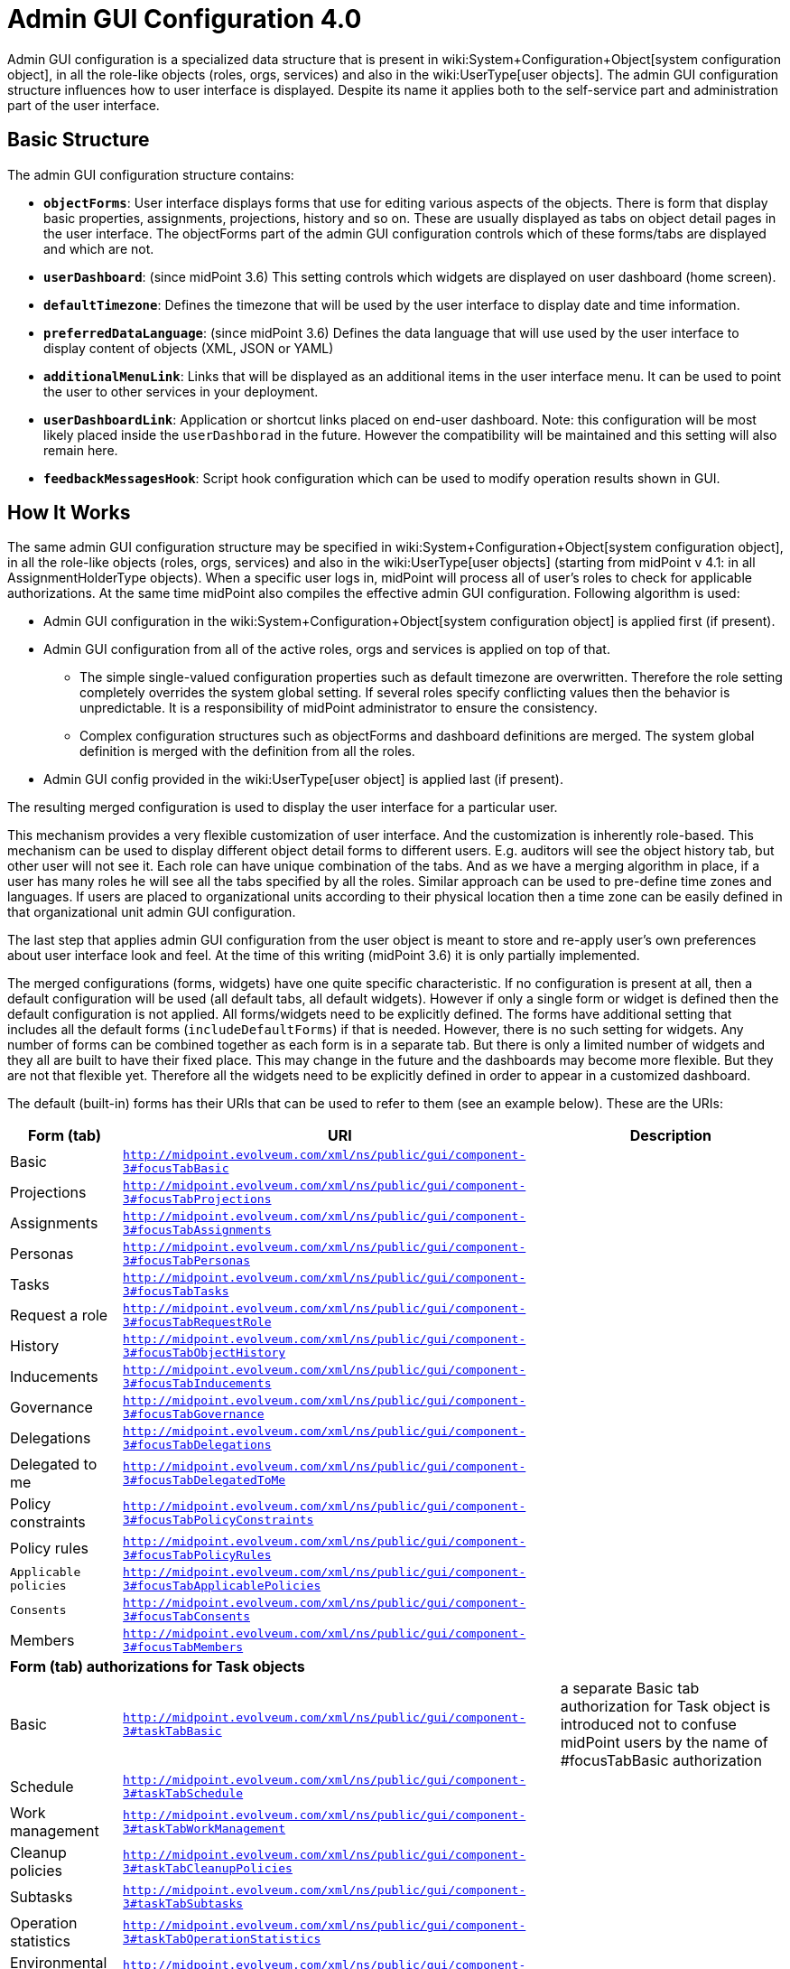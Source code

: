 = Admin GUI Configuration 4.0
:page-wiki-name: Admin GUI Configuration
:page-wiki-id: 24085280
:page-wiki-metadata-create-user: semancik
:page-wiki-metadata-create-date: 2017-02-17T11:05:38.577+01:00
:page-wiki-metadata-modify-user: honchar
:page-wiki-metadata-modify-date: 2020-03-10T12:05:23.328+01:00
:page-keywords: [ "adminGuiConfig" ]
:page-upkeep-status: yellow
:page-toc: top

Admin GUI configuration is a specialized data structure that is present in wiki:System+Configuration+Object[system configuration object], in all the role-like objects (roles, orgs, services) and also in the wiki:UserType[user objects]. The admin GUI configuration structure influences how to user interface is displayed.
Despite its name it applies both to the self-service part and administration part of the user interface.


== Basic Structure

The admin GUI configuration structure contains:

* *`objectForms`*: User interface displays forms that use for editing various aspects of the objects.
There is form that display basic properties, assignments, projections, history and so on.
These are usually displayed as tabs on object detail pages in the user interface.
The objectForms part of the admin GUI configuration controls which of these forms/tabs are displayed and which are not.

* `*userDashboard*`: (since midPoint 3.6) This setting controls which widgets are displayed on user dashboard (home screen).

* *`defaultTimezone`*: Defines the timezone that will be used by the user interface to display date and time information.

* `*preferredDataLanguage*`: (since midPoint 3.6) Defines the data language that will use used by the user interface to display content of objects (XML, JSON or YAML)

* `*additionalMenuLink*`: Links that will be displayed as an additional items in the user interface menu.
It can be used to point the user to other services in your deployment.

* *`userDashboardLink`*: Application or shortcut links placed on end-user dashboard.
Note: this configuration will be most likely placed inside the `userDashborad` in the future.
However the compatibility will be maintained and this setting will also remain here.

* *`feedbackMessagesHook`*: Script hook configuration which can be used to modify operation results shown in GUI.


== How It Works

The same admin GUI configuration structure may be specified in wiki:System+Configuration+Object[system configuration object], in all the role-like objects (roles, orgs, services) and also in the wiki:UserType[user objects] (starting from midPoint v 4.1: in all AssignmentHolderType objects).
When a specific user logs in, midPoint will process all of user's roles to check for applicable authorizations.
At the same time midPoint also compiles the effective admin GUI configuration.
Following algorithm is used:

* Admin GUI configuration in the wiki:System+Configuration+Object[system configuration object] is applied first (if present).

* Admin GUI configuration from all of the active roles, orgs and services is applied on top of that.


** The simple single-valued configuration properties such as default timezone are overwritten.
Therefore the role setting completely overrides the system global setting.
If several roles specify conflicting values then the behavior is unpredictable.
It is a responsibility of midPoint administrator to ensure the consistency.

** Complex configuration structures such as objectForms and dashboard definitions are merged.
The system global definition is merged with the definition from all the roles.



* Admin GUI config provided in the wiki:UserType[user object] is applied last (if present).

The resulting merged configuration is used to display the user interface for a particular user.

This mechanism provides a very flexible customization of user interface.
And the customization is inherently role-based.
This mechanism can be used to display different object detail forms to different users.
E.g. auditors will see the object history tab, but other user will not see it.
Each role can have unique combination of the tabs.
And as we have a merging algorithm in place, if a user has many roles he will see all the tabs specified by all the roles.
Similar approach can be used to pre-define time zones and languages.
If users are placed to organizational units according to their physical location then a time zone can be easily defined in that organizational unit admin GUI configuration.

The last step that applies admin GUI configuration from the user object is meant to store and re-apply user's own preferences about user interface look and feel.
At the time of this writing (midPoint 3.6) it is only partially implemented.

The merged configurations (forms, widgets) have one quite specific characteristic.
If no configuration is present at all, then a default configuration will be used (all default tabs, all default widgets).
However if only a single form or widget is defined then the default configuration is not applied.
All forms/widgets need to be explicitly defined.
The forms have additional setting that includes all the default forms (`includeDefaultForms`) if that is needed.
However, there is no such setting for widgets.
Any number of forms can be combined together as each form is in a separate tab.
But there is only a limited number of widgets and they all are built to have their fixed place.
This may change in the future and the dashboards may become more flexible.
But they are not that flexible yet.
Therefore all the widgets need to be explicitly defined in order to appear in a customized dashboard.

The default (built-in) forms has their URIs that can be used to refer to them (see an example below).
These are the URIs:

[%autowidth]
|===
| Form (tab) | URI | Description

| Basic
| `http://midpoint.evolveum.com/xml/ns/public/gui/component-3#focusTabBasic`
|

| Projections
| `http://midpoint.evolveum.com/xml/ns/public/gui/component-3#focusTabProjections`
|

| Assignments
| `http://midpoint.evolveum.com/xml/ns/public/gui/component-3#focusTabAssignments`
|

| Personas
| `http://midpoint.evolveum.com/xml/ns/public/gui/component-3#focusTabPersonas`
|

| Tasks
| `http://midpoint.evolveum.com/xml/ns/public/gui/component-3#focusTabTasks`
|

| Request a role
| `http://midpoint.evolveum.com/xml/ns/public/gui/component-3#focusTabRequestRole`
|

| History
| `http://midpoint.evolveum.com/xml/ns/public/gui/component-3#focusTabObjectHistory`
|

| Inducements
| `http://midpoint.evolveum.com/xml/ns/public/gui/component-3#focusTabInducements`
|

| Governance
| `http://midpoint.evolveum.com/xml/ns/public/gui/component-3#focusTabGovernance`
|

| Delegations
| `http://midpoint.evolveum.com/xml/ns/public/gui/component-3#focusTabDelegations`
|

| Delegated to me
| `http://midpoint.evolveum.com/xml/ns/public/gui/component-3#focusTabDelegatedToMe`
|

| Policy constraints
| `http://midpoint.evolveum.com/xml/ns/public/gui/component-3#focusTabPolicyConstraints`
|

| Policy rules
| `http://midpoint.evolveum.com/xml/ns/public/gui/component-3#focusTabPolicyRules`
|

| `Applicable policies`
| `http://midpoint.evolveum.com/xml/ns/public/gui/component-3#focusTabApplicablePolicies`
|

| `Consents`
| `http://midpoint.evolveum.com/xml/ns/public/gui/component-3#focusTabConsents`
|

| Members
| `http://midpoint.evolveum.com/xml/ns/public/gui/component-3#focusTabMembers`
|

3+| *Form (tab) authorizations for Task objects*

| Basic
| `http://midpoint.evolveum.com/xml/ns/public/gui/component-3#taskTabBasic`
| a separate Basic tab authorization for Task object is introduced not to confuse midPoint users by the name of #focusTabBasic authorization


| Schedule
| `http://midpoint.evolveum.com/xml/ns/public/gui/component-3#taskTabSchedule`
|

| Work management
| `http://midpoint.evolveum.com/xml/ns/public/gui/component-3#taskTabWorkManagement`
|

| Cleanup policies
| `http://midpoint.evolveum.com/xml/ns/public/gui/component-3#taskTabCleanupPolicies`
|

| Subtasks
| `http://midpoint.evolveum.com/xml/ns/public/gui/component-3#taskTabSubtasks`
|

| Operation statistics
| `http://midpoint.evolveum.com/xml/ns/public/gui/component-3#taskTabOperationStatistics`
|

| Environmental performance
| `http://midpoint.evolveum.com/xml/ns/public/gui/component-3#taskTabEnvironmentalPerformance`
|

| Operation
| `http://midpoint.evolveum.com/xml/ns/public/gui/component-3#taskTabOperation`
|

| Internal performance
| `http://midpoint.evolveum.com/xml/ns/public/gui/component-3#taskTabInternalPerformance`
|

| Result
| `http://midpoint.evolveum.com/xml/ns/public/gui/component-3#taskTabResult`
|

| Errors
| `http://midpoint.evolveum.com/xml/ns/public/gui/component-3#taskTabErrors`
|


3+| *Form (tab) authorizations for Archetype objects*


| Archetype policy
| `http://midpoint.evolveum.com/xml/ns/public/gui/component-3#archetypeTabArchetypePolicy`
|

3+| *Form (tab) authorizations for Case objects*


| Workitems
| `http://midpoint.evolveum.com/xml/ns/public/gui/component-3#caseTabWorkitems`
|

| Child cases
| `http://midpoint.evolveum.com/xml/ns/public/gui/component-3#caseTabChildCases`
|

| Approval
| `http://midpoint.evolveum.com/xml/ns/public/gui/component-3#caseTabApproval`
|

|===


== Examples


=== Show Only Some Default Forms

Suppose you want to show only "Basic" and "Assignment" tabs in the user details page.
The you can define a role like this:

[source,xml]
----
<role>
     ...
     <adminGuiConfiguration>
        <objectForms>
            <objectForm>
                <type>c:UserType</type>
                <formSpecification>
                    <panelUri>http://midpoint.evolveum.com/xml/ns/public/gui/component-3#focusTabBasic</panelUri>
                </formSpecification>
            </objectForm>
            <objectForm>
                <type>c:UserType</type>
                <formSpecification>
                    <panelUri>http://midpoint.evolveum.com/xml/ns/public/gui/component-3#focusTabAssignments</panelUri>
                </formSpecification>
            </objectForm>
        </objectForms>
    </adminGuiConfiguration>
</role>
----

If user has this role the he will see only basic tab and assignments.
The projections, history and other tabs will be hidden.
Of course, if the user has more roles that gives access to more tabs that he will see these tabs as well.


=== New Custom Form in a Role

The following example adds a completely custom user form (Java class).
The form will appear as a new tab in the user details page.
This definition is set in a role, therefore only the users that have this role will see the form.

[source,xml]
----
<role>
     ...
     <adminGuiConfiguration>
        <objectForms>
            <objectForm>
                <type>c:UserType</type>
                <formSpecification>
                    <panelClass>com.piracy.form.PirateUserPanel</panelClass>
                </formSpecification>
            </objectForm>
        </objectForms>
    </adminGuiConfiguration>
</role>
----

The form implemented in the `com.piracy.form.PirateUserPanel` will be used to display user details for all the users that have this role.
There is no `includeDefaultForms` setting.
Therefore the default forms will not be displayed in this case.
User that have just this one role will see just this one custom tab.


=== Hiding User Dashboard Widgets

Following example can be used to customize the look of the user dashboard (home screen).

[source,xml]
----
<role>
     <name>Common User</name>
     ...
     <adminGuiConfiguration>
        <userDashboard>
            <widget>
                <identifier>http://midpoint.evolveum.com/xml/ns/public/gui/component-3/dashboard/widget#shortcuts</identifier>
                <visibility>automatic</visibility>
            </widget>
            <widget>
                <identifier>http://midpoint.evolveum.com/xml/ns/public/gui/component-3/dashboard/widget#myRequests</identifier>
                <visibility>automatic</visibility>
            </widget>
        </userDashboard>
    </adminGuiConfiguration>
</role>
----

The users that have this role will see only a very limited dashboard.
They will see only the shortcuts and "my requests" box.
There will be no search, no work items, not anything else.

Let's have another role:

[source,xml]
----
<role>
     <name>Approver</name>
     ...
     <adminGuiConfiguration>
        <userDashboard>
            <widget>
                <identifier>http://midpoint.evolveum.com/xml/ns/public/gui/component-3/dashboard/widget#myWorkItems</identifier>
                <visibility>automatic</visibility>
            </widget>
        </userDashboard>
    </adminGuiConfiguration>
</role>
----

This role defines just one widget.
Therefore if a user has just this one role then he will see only the workitems widget.
But if the user has both roles then the configuration will be merged and he will see all three widgets.

Possible visibility values are:

[%autowidth]
|===
| automatic
| The element will be visible if the authorisations of the current user allows to see (at least a part) of the content that the element displays.


| visible
| The element will be always visible.


| vacant
| The element will not be visible.
Not even if the authorizations allow to see its content.
But if any other role specifies the element as visible +
or automatic then it will be visible.
This setting is easily overridden.


| hidden
| The element is never visible.
Even if any other role specifies the element as visible then the element will still remain invisible.
This setting cannot be +
overridden


|===

Possible widget identifiers on the self dashboard page:

[%autowidth]
|===
| `http://midpoint.evolveum.com/xml/ns/public/gui/component-3/dashboard/widget#search`
| Search widget


| `http://midpoint.evolveum.com/xml/ns/public/gui/component-3/dashboard/widget#myWorkItems`
| User work items data widget


| `http://midpoint.evolveum.com/xml/ns/public/gui/component-3/dashboard/widget#shortcuts`
| Dashboard links widget


| `http://midpoint.evolveum.com/xml/ns/public/gui/component-3/dashboard/widget#myRequests`
| User requests data widget


| `http://midpoint.evolveum.com/xml/ns/public/gui/component-3/dashboard/widget#myAssignments`
| User assignments data widget


| `http://midpoint.evolveum.com/xml/ns/public/gui/component-3/dashboard/widget#myAccounts`
| User accounts data widget


|===


=== Custom columns configuration

To customize columns in the object list table, please, see use the following example

[source,xml]
----
<!-- configuring custom columns for the RoleType objects table -->

<adminGuiConfiguration>
   <objectLists>
      <objectList>
         <type>c:RoleType</type>
         <column>
            <name>nameColumn</name>
            <path>name</path>
            <display>
               <label>Custom Name Column</label>>
            </display>
         </column>
         <column>
            <name>displayNameColumn</name>
            <path>displayName</path>
            <display>
               <label>Custom Display Name Column</label>>
            </display>
            <previousColumn>nameColumn</previousColumn>
         </column>
      </objectList>
   </objectLists>
</adminGuiConfiguration>
----

image::image2017-10-12-15-45-53.png[]


Column can be configured with the following attributes

[%autowidth]
|===
| Attribute | Description

| `name`
| `Column name (identifier).
This element is not displayed to the user.
It is used +
for identification of the column and referencing (e.g. previous column).
The column definitions +
that have the same name in different layers (global, role, user) will be merged together.`


| `description`
| `Free-form description.
It is not displayed to the user.
It is supposed to be used by system +
administrators to explain the purpose of the configuration.`


| `path`
| `Path of the item (property) that this form display or that is taken +
as an primary input for the expression (planned for future). +
Even if expression is used to display the column value, we need some reference +
field that will be used to sort the table when sorting by this column is selected. +
We cannot sort by the output of the expression as that is not stored in the repo.`


| `display`
| `Specification of column display properties.
This can be used to override the default column +
label or presentation style.`display attribute can contain:`label ``tooltip (not implemented yet)``help (not implemented yet)``cssStyle (not implemented yet)``cssClass (not implemented yet) `


| `visibility`
| `Defines, whether this column will be visible or it will be hidden. +
If not specified then it defaults to automatic visibility.`


| `previousColumn`
| `Name of the column that has to be displayed before this column.
This value +
defines ordering in which the columns should be displayed.
 +
The first column has no value in this element. +
If there are multiple columns that specify the same preceding columns then +
the implementation may choose any ordering of such columns.
However, the +
algorithm should be deterministic: the same ordring should be used every +
time (alphabeting ordering based on "path" or displayOrder from the schema +
are good candidates for deterministic ordering).`

|===


== Custom actions for object lists

Starting from midpoint 3.9, there is a possibility to configure a custom action to be run from the object list table.
This functionality is intended e.g. to start the specified task template for one object or for a group of the selected objects.
To configure custom actions, please, use the following example

[source,xml]
----
<adminGuiConfiguration>
    <objectCollectionViews>
            <objectCollectionView>
                <type>c:UserType</type>
                <action>
                    <name>Custom action</name>
                    <display>
                        <label>Run task template</label>
                    </display>
                    <taskTemplateRef xmlns:tns="http://midpoint.evolveum.com/xml/ns/public/common/common-3" oid="78a39955-743b-480f-86c0-9dbeafdbaba6" relation="org:default" type="tns:TaskType">
                        <!-- Change description task template -->
                    </taskTemplateRef>
                </action>
            </objectCollectionView>
        </objectCollectionViews>
</adminGuiConfiguration>
----

Xml for the task template object you can find by the link:https://github.com/Evolveum/midpoint-samples/blob/master/samples/tasks/templates/task-template-change-description.xml[following link]. After custom action is configured in the admin gui configuration section, you can find action link among menu items on the appropriate type object list panel.image::custom_action_screen.png[]


== Admin GUI Configuration and Authorizations

At the first sight the use of admin GUI configuration to define object forms and dashboard widgets may seem to be redundant.
It may look that wiki:Authorization[authorization] mechanism provides the same services.
But there are subtle differences.

* The authorization mechanism is designed to answer one very specific question: _can subject S do action A with object O?_ However, in user interface it is often desired to hide information that the user is entitled to see.
E.g. maybe we do not want to display the default _assignments_ tab (even though the user can read assignments) because we want to replace it with a simplified custom tab.
Maybe we do not want to display some dashboard widgets to keep the dashboard simple.
There may be many use cases when authorizations allow something but we still do not want to display it.

* The authorizations are designed for very easy, efficient and unambiguous merging.
The authorizations defined by many roles are all executed together.
It is not good if one authorization allows something (e.g. read access to `assignment` container in the user object) but other authorization subtly influences the decision (e.g. do not display the default assignments tab).
It is best if all authorizations in midPoint remain "positive" (`allow` authorizations).
If we want to follow that principle then we would need special authorization for every little GUI element and typical end user will need to have them all.
This is very likely to multiply the number of required authorization and it might easily make the system unmaintainable.

* The authorizations are designed to be very efficient.
They are evaluated for every operation (even several times in some cases).
We have to do this as authorizations are our security barrier and there must be no way how to go around them.
We do not really want to overuse authorizations as that may impact system performance.
On the other hand, look and feel of user interface is not critical.
We can afford to pre-process the settings and keep a cached copy of the results.
We do not need to re-evaluate it every time.

However, the autorizations and the admin GUI configuration work together in several cases.

Firstly, shortcuts and menu links may explicitly specify an authorization (action) that is required for this shortcut/link to be displayed:

[source,xml]
----
    <adminGuiConfiguration>
        <userDashboardLink>
            <targetUrl>http://example.com/swashbuckle</targetUrl>
            <label>Swashbuckle</label>
            <authorization>http://example.com/xml/ns/autz-1#swashbuckle</authorization>
        </userDashboardLink>
    </adminGuiConfiguration>
----

This link will be displayed only if the user has authorization that allow the action specified in the link.

Secondly, inclusion of default forms and the `automatic` visibility mode of widgets are authorization-sensitive.
This means that form or widget will be displayed only if the user has access to the data that are displayed.


== Feedback Messages Hook

Feedback messages hook configuration allows operation result preprocessing before it's shown in GUI.
Currently processed OperationResultType is set as "input" variable available in script.
Script should return OperationResultType.
If script returns null, then result is dropped and not shown on page.
To see changes made in this part of configuration, user needs to do logout/login as they are cached in session.

[source,xml]
----
<adminGuiConfiguration>
   <feedbackMessagesHook>
      <operationResultHook>
         <script>
            <code>
               import com.evolveum.midpoint.xml.ns._public.common.common_3.*;

               // input is OperationResultType
               input.setStatus(OperationResultStatusType.IN_PROGRESS);
               input.setMessage("Have a nice day");

               // if result has userFriendlyMessage filled in, then it takes precedence and it's show in UI as "main"
               // result message (not in result details), as you can see in this commented out example

               // LocalizableMessageType msg = new LocalizableMessageType();
               // msg.setKey("PageRepositoryQuery.resultException");
               // msg.setFallbackMessage("Some fallback if we can't translate key"); // otherwise result message will be used

               //
               // // params can be added for translation
               // LocalizableMessageArgumentType arg = new LocalizableMessageArgumentType();
               // arg.setValue("'Some cool value'");
               // msg.getArgument().add(arg);
               //
               // input.setUserFriendlyMessage(msg);

               return input;
            </code>
         </script>
      </operationResultHook>
   </feedbackMessagesHook>
</adminGuiConfiguration>
----


== Security

Some parts of admin GUI configuration may contain wiki:Expression[expressions]. Expressions are pieces of code that are executed inside midPoint server.
As such expressions has to be inherently trusted.
Therefore do not allow untrusted users to define sensitive parts of admin GUI configuration.


== See Also

* wiki:System+Configuration+Object[System Configuration Object]

* wiki:Authorization[Authorization]

* wiki:Show+Only+Active+Users+HOWTO[Show Only Active Users HOWTO]